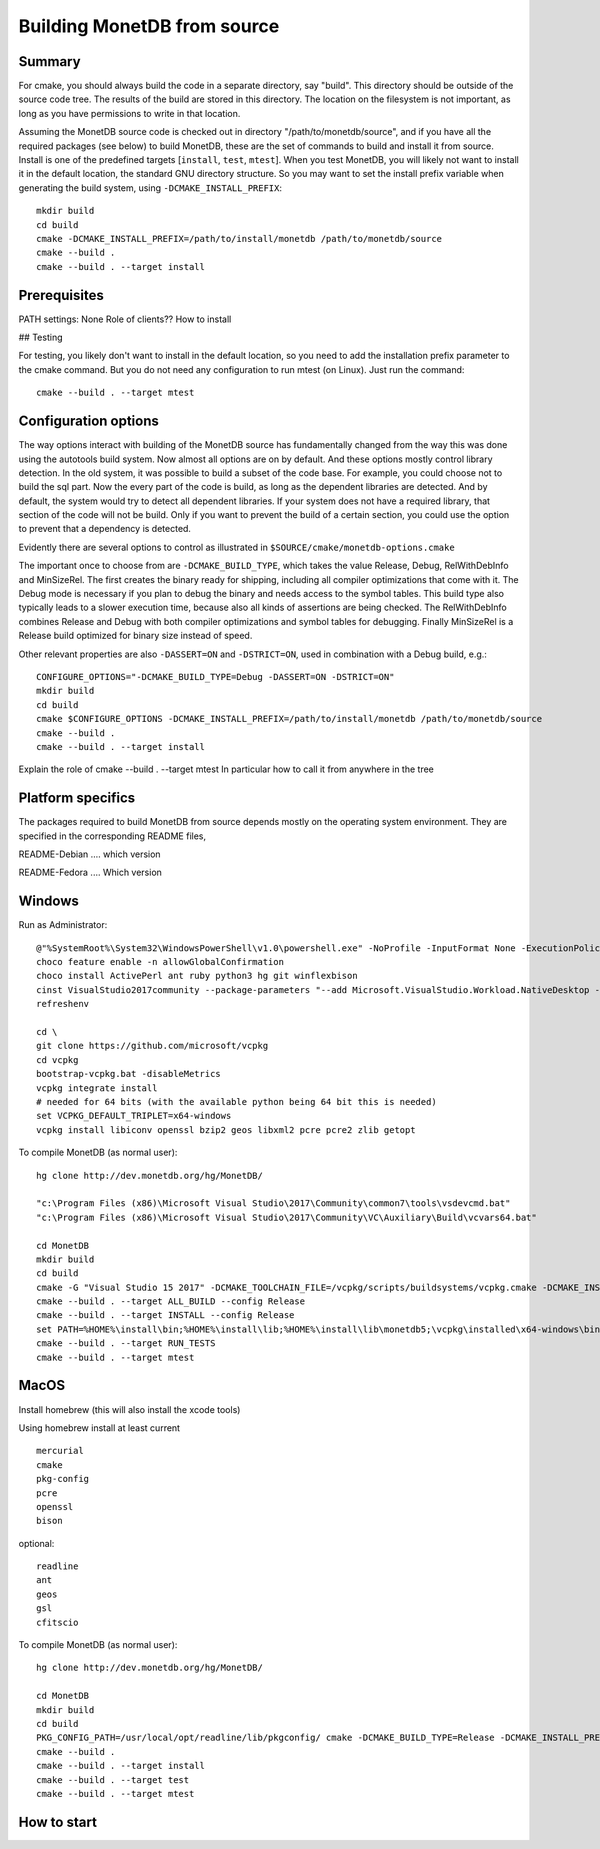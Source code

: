****************************
Building MonetDB from source
****************************

Summary
=======

For cmake, you should always build the code in a separate directory, say
"build". This directory should be outside of the source code tree. The
results of the build are stored in this directory. The location on the
filesystem is not important, as long as you have permissions to write in
that location.

Assuming the MonetDB source code is checked out in directory
"/path/to/monetdb/source", and if you have all the required packages
(see below) to build MonetDB, these are the set of commands to build and
install it from source. Install is one of the predefined targets
[``install``, ``test``, ``mtest``]. When you test MonetDB, you will
likely not want to install it in the default location, the standard GNU
directory structure. So you may want to set the install prefix variable
when generating the build system, using ``-DCMAKE_INSTALL_PREFIX``::

  mkdir build
  cd build
  cmake -DCMAKE_INSTALL_PREFIX=/path/to/install/monetdb /path/to/monetdb/source
  cmake --build .
  cmake --build . --target install


Prerequisites
=============

PATH settings: None
Role of clients?? How to install

## Testing

For testing, you likely don't want to install in the default location,
so you need to add the installation prefix parameter to the cmake
command. But you do not need any configuration to run mtest (on
Linux). Just run the command::

  cmake --build . --target mtest

Configuration options
=====================

The way options interact with building of the MonetDB source has
fundamentally changed from the way this was done using the autotools
build system. Now almost all options are on by default. And these options
mostly control library detection. In the old system, it was possible to
build a subset of the code base. For example, you could choose not to
build the sql part. Now the every part of the code is build, as long as
the dependent libraries are detected. And by default, the system would
try to detect all dependent libraries. If your system does not have a
required library, that section of the code will not be build. Only if
you want to prevent the build of a certain section, you could use the
option to prevent that a dependency is detected.

Evidently there are several options to control as illustrated in
``$SOURCE/cmake/monetdb-options.cmake``

The important once to choose from are ``-DCMAKE_BUILD_TYPE``, which
takes the value Release, Debug, RelWithDebInfo and MinSizeRel. The
first creates the binary ready for shipping, including all compiler
optimizations that come with it. The Debug mode is necessary if you
plan to debug the binary and needs access to the symbol tables. This
build type also typically leads to a slower execution time, because
also all kinds of assertions are being checked. The RelWithDebInfo
combines Release and Debug with both compiler optimizations and symbol
tables for debugging. Finally MinSizeRel is a Release build optimized
for binary size instead of speed.

Other relevant properties are also ``-DASSERT=ON`` and ``-DSTRICT=ON``,
used in combination with a Debug build, e.g.::

  CONFIGURE_OPTIONS="-DCMAKE_BUILD_TYPE=Debug -DASSERT=ON -DSTRICT=ON"
  mkdir build
  cd build
  cmake $CONFIGURE_OPTIONS -DCMAKE_INSTALL_PREFIX=/path/to/install/monetdb /path/to/monetdb/source
  cmake --build .
  cmake --build . --target install

Explain the role of cmake --build . --target mtest
In particular how to call it from anywhere in the tree

Platform specifics
==================

The packages required to build MonetDB from source depends mostly on the
operating system environment.  They are specified in the corresponding
README files,

README-Debian .... which version

README-Fedora .... Which version


Windows
=======

Run as Administrator::

  @"%SystemRoot%\System32\WindowsPowerShell\v1.0\powershell.exe" -NoProfile -InputFormat None -ExecutionPolicy Bypass -Command "iex ((New-Object System.Net.WebClient).DownloadString('https://chocolatey.org/install.ps1'))" && SET "PATH=%PATH%;%ALLUSERSPROFILE%\chocolatey\bin"
  choco feature enable -n allowGlobalConfirmation
  choco install ActivePerl ant ruby python3 hg git winflexbison
  cinst VisualStudio2017community --package-parameters "--add Microsoft.VisualStudio.Workload.NativeDesktop --add microsoft.visualstudio.component.vc.cmake.project --add microsoft.visualstudio.component.vc.ATLMFC"
  refreshenv

  cd \
  git clone https://github.com/microsoft/vcpkg
  cd vcpkg
  bootstrap-vcpkg.bat -disableMetrics
  vcpkg integrate install
  # needed for 64 bits (with the available python being 64 bit this is needed)
  set VCPKG_DEFAULT_TRIPLET=x64-windows
  vcpkg install libiconv openssl bzip2 geos libxml2 pcre pcre2 zlib getopt

To compile MonetDB (as normal user)::

  hg clone http://dev.monetdb.org/hg/MonetDB/

  "c:\Program Files (x86)\Microsoft Visual Studio\2017\Community\common7\tools\vsdevcmd.bat"
  "c:\Program Files (x86)\Microsoft Visual Studio\2017\Community\VC\Auxiliary\Build\vcvars64.bat"

  cd MonetDB
  mkdir build
  cd build
  cmake -G "Visual Studio 15 2017" -DCMAKE_TOOLCHAIN_FILE=/vcpkg/scripts/buildsystems/vcpkg.cmake -DCMAKE_INSTALL_PREFIX=%HOME%\install -A x64 ..
  cmake --build . --target ALL_BUILD --config Release
  cmake --build . --target INSTALL --config Release
  set PATH=%HOME%\install\bin;%HOME%\install\lib;%HOME%\install\lib\monetdb5;\vcpkg\installed\x64-windows\bin;\vcpkg\installed\x64-windows\debug\bin;%PATH%
  cmake --build . --target RUN_TESTS
  cmake --build . --target mtest

MacOS
=====

Install homebrew (this will also install the xcode tools)

Using homebrew install at least current ::

  mercurial
  cmake
  pkg-config
  pcre
  openssl
  bison

optional::

  readline
  ant
  geos
  gsl
  cfitscio

To compile MonetDB (as normal user)::

  hg clone http://dev.monetdb.org/hg/MonetDB/

  cd MonetDB
  mkdir build
  cd build
  PKG_CONFIG_PATH=/usr/local/opt/readline/lib/pkgconfig/ cmake -DCMAKE_BUILD_TYPE=Release -DCMAKE_INSTALL_PREFIX=$HOME/install -DOPENSSL_ROOT_DIR=/usr/local/opt/openssl ..
  cmake --build .
  cmake --build . --target install
  cmake --build . --target test
  cmake --build . --target mtest

How to start
============
